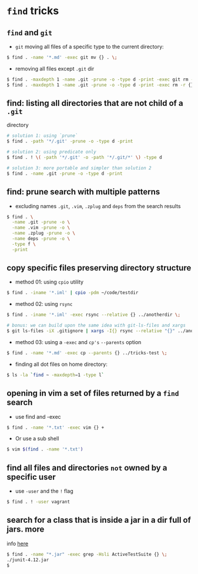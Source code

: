 * =find= tricks

** =find= and =git=

-  =git= moving all files of a specific type to the current directory:

#+BEGIN_SRC sh
    $ find . -name '*.md' -exec git mv {} . \;
#+END_SRC

-  removing all files except =.git= dir

#+BEGIN_SRC sh
    $ find . -maxdepth 1 -name .git -prune -o -type d -print -exec git rm -r {} \;
    $ find . -maxdepth 1 -name .git -prune -o -type d -print -exec rm -r {} \;
#+END_SRC

** find: listing all directories that are not child of a =.git=
directory

#+BEGIN_SRC sh
    # solution 1: using `prune`
    $ find . -path '*/.git' -prune -o -type d -print

    # solution 2: using predicate only
    $ find . ! \( -path '*/.git' -o -path '*/.git/*' \) -type d

    # solution 3: more portable and simpler than solution 2
    $ find . -name .git -prune -o -type d -print
#+END_SRC

** find: prune search with multiple patterns

-  excluding names =.git=, =.vim=, =.zplug= and =deps= from the search
   results

#+BEGIN_SRC sh
    $ find . \
      -name .git -prune -o \
      -name .vim -prune -o \
      -name .zplug -prune -o \
      -name deps -prune -o \
      -type f \
      -print
#+END_SRC

** copy specific files preserving directory structure

-  method 01: using =cpio= utility

#+BEGIN_SRC sh
    $ find . -iname '*.iml' | cpio -pdm ~/code/testdir
#+END_SRC

-  method 02: using =rsync=

#+BEGIN_SRC sh
    $ find . -iname '*.iml' -exec rsync --relative {} ../anotherdir \;

    # bonus: we can build upon the same idea with git-ls-files and xargs
    $ git ls-files -iX .gitignore | xargs -I{} rsync --relative "{}" ../anotherdir
#+END_SRC

-  method 03: using a =-exec= and =cp's= =--parents= option

#+BEGIN_SRC sh
    $ find . -name '*.md' -exec cp --parents {} ../tricks-test \;
#+END_SRC

-  finding all dot files on home directory:

#+BEGIN_SRC sh
    $ ls -la `find ~ -maxdepth=1 -type l`
#+END_SRC

** opening in vim a set of files returned by a =find= search

-  use find and -exec

#+BEGIN_SRC sh
    $ find . -name '*.txt' -exec vim {} +
#+END_SRC

-  Or use a sub shell

#+BEGIN_SRC sh
    $ vim $(find . -name '*.txt')
#+END_SRC

** find all files and directories =not= owned by a specific user

-  use =-user= and the =!= flag

#+BEGIN_SRC sh
    $ find . ! -user vagrant
#+END_SRC

** search for a class that is inside a jar in a dir full of jars. more
info [[http://stackoverflow.com/a/1343026/4921402][here]]

#+BEGIN_SRC sh
    $ find . -name "*.jar" -exec grep -Hsli ActiveTestSuite {} \;
    ./junit-4.12.jar
    $ 
#+END_SRC

